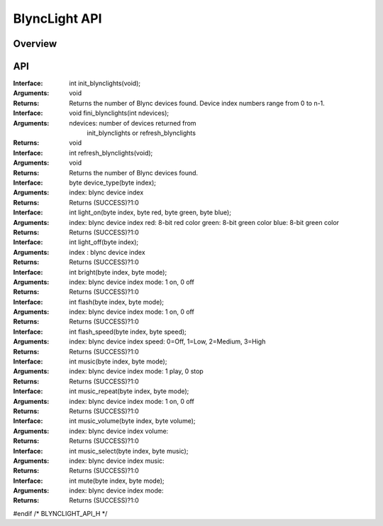 BlyncLight API
==============

Overview
--------

API
---
:Interface:
   int  init_blynclights(void);
:Arguments:
   void
:Returns:
   Returns the number of Blync devices found.
   Device index numbers range from 0 to n-1.

:Interface:
   void fini_blynclights(int ndevices);
:Arguments:
   ndevices: number of devices returned from
             init_blynclights or refresh_blynclights
:Returns:
   void

:Interface:
   int  refresh_blynclights(void);
:Arguments:
   void
:Returns:
   Returns the number of Blync devices found.


:Interface:
   byte device_type(byte index);
:Arguments:
   index: blync device index
:Returns:
   Returns (SUCCESS)?1:0

:Interface:
   int  light_on(byte index, byte red, byte green, byte blue);
:Arguments:
   index: blync device index
   red: 8-bit red color
   green: 8-bit green color
   blue: 8-bit green color
:Returns:
   Returns (SUCCESS)?1:0

:Interface:
   int  light_off(byte index);
:Arguments:
   index : blync device index
:Returns:
   Returns (SUCCESS)?1:0

:Interface:
   int  bright(byte index, byte mode);
:Arguments:
   index: blync device index
   mode: 1 on, 0 off
:Returns:
   Returns (SUCCESS)?1:0

:Interface:
   int  flash(byte index, byte mode);
:Arguments:
   index: blync device index
   mode: 1 on, 0 off
:Returns:
   Returns (SUCCESS)?1:0

:Interface:
   int  flash_speed(byte index, byte speed);
:Arguments:
   index: blync device index
   speed: 0=Off, 1=Low, 2=Medium, 3=High
:Returns:
   Returns (SUCCESS)?1:0

:Interface:
   int  music(byte index, byte mode);
:Arguments:
   index: blync device index
   mode: 1 play, 0 stop
:Returns:
   Returns (SUCCESS)?1:0

:Interface:
   int  music_repeat(byte index, byte mode);
:Arguments:
   index: blync device index
   mode: 1 on, 0 off
:Returns:
   Returns (SUCCESS)?1:0

:Interface:
   int  music_volume(byte index, byte volume);
:Arguments:
   index: blync device index
   volume:  
:Returns:
   Returns (SUCCESS)?1:0

:Interface:
   int  music_select(byte index, byte music);
:Arguments:
   index: blync device index
   music: 
:Returns:
   Returns (SUCCESS)?1:0

:Interface:
   int  mute(byte index, byte mode);
:Arguments:
   index: blync device index
   mode: 
:Returns:
   Returns (SUCCESS)?1:0

#endif	/* BLYNCLIGHT_API_H */

